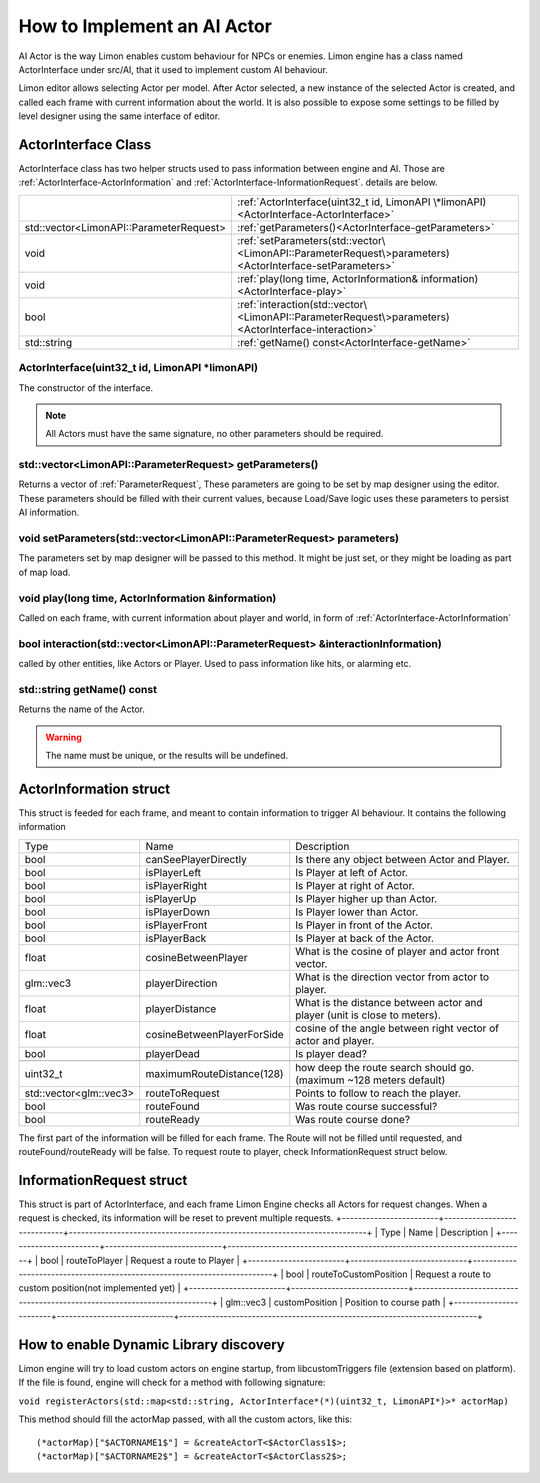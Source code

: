 .. _implementAIActor:

============================
How to Implement an AI Actor
============================

AI Actor is the way Limon enables custom behaviour for NPCs or enemies. Limon engine has a class named ActorInterface under src/AI, that it used to implement custom AI behaviour.

Limon editor allows selecting Actor per model. After Actor selected, a new instance of the selected Actor is created, and called each frame with current information about the world. It is also possible to expose some settings to be filled by level designer using the same interface of editor.

ActorInterface Class
____________________

ActorInterface class has two helper structs used to pass information between engine and AI. Those are :ref:`ActorInterface-ActorInformation` and :ref:`ActorInterface-InformationRequest`. details are below.

+---------------------------------------------------+-----------------------------------------------------------------------------------------------------------+
|                                                   |:ref:`ActorInterface(uint32_t id, LimonAPI \*limonAPI)<ActorInterface-ActorInterface>`                     |
+---------------------------------------------------+-----------------------------------------------------------------------------------------------------------+
|std::vector<LimonAPI::ParameterRequest>            |:ref:`getParameters()<ActorInterface-getParameters>`                                                       |
+---------------------------------------------------+-----------------------------------------------------------------------------------------------------------+
|void                                               |:ref:`setParameters(std::vector\<LimonAPI::ParameterRequest\>parameters)<ActorInterface-setParameters>`    |
+---------------------------------------------------+-----------------------------------------------------------------------------------------------------------+
|void                                               |:ref:`play(long time, ActorInformation& information)<ActorInterface-play>`                                 |
+---------------------------------------------------+-----------------------------------------------------------------------------------------------------------+
|bool                                               |:ref:`interaction(std::vector\<LimonAPI::ParameterRequest\>parameters)<ActorInterface-interaction>`        |
+---------------------------------------------------+-----------------------------------------------------------------------------------------------------------+
|std::string                                        |:ref:`getName() const<ActorInterface-getName>`                                                             |
+---------------------------------------------------+-----------------------------------------------------------------------------------------------------------+

.. _ActorInterface-ActorInterface:

ActorInterface(uint32_t id, LimonAPI \*limonAPI)
================================================
The constructor of the interface.

.. note::
    All Actors must have the same signature, no other parameters should be required.

.. _ActorInterface-getParameters:

std::vector<LimonAPI::ParameterRequest> getParameters()
=======================================================

Returns a vector of :ref:`ParameterRequest`, These parameters are going to be set by map designer using the editor. These parameters should be filled with their current values, because Load/Save logic uses these parameters to persist AI information.

.. _ActorInterface-setParameters:

void setParameters(std::vector<LimonAPI::ParameterRequest> parameters)
======================================================================

The parameters set by map designer will be passed to this method. It might be just set, or they might be loading as part of map load.

.. _ActorInterface-play:

void play(long time, ActorInformation &information)
===================================================

Called on each frame, with current information about player and world, in form of :ref:`ActorInterface-ActorInformation`

.. _ActorInterface-interaction:

bool interaction(std::vector<LimonAPI::ParameterRequest> &interactionInformation)
=================================================================================

called by other entities, like Actors or Player. Used to pass information like hits, or alarming etc.

.. _ActorInterface-getName:

std::string getName() const
===============

Returns the name of the Actor.

.. warning::
    The name must be unique, or the results will be undefined.

.. _ActorInterface-ActorInformation:

ActorInformation struct
_______________________

This struct is feeded for each frame, and meant to contain information to trigger AI behaviour. It contains the following information

+------------------------+-----------------------------+--------------------------------------------------------------------------+
| Type                   | Name                        | Description                                                              |
+------------------------+-----------------------------+--------------------------------------------------------------------------+
|bool                    | canSeePlayerDirectly        | Is there any object between Actor and Player.                            |
+------------------------+-----------------------------+--------------------------------------------------------------------------+
|bool                    | isPlayerLeft                | Is Player at left of Actor.                                              |
+------------------------+-----------------------------+--------------------------------------------------------------------------+
|bool                    | isPlayerRight               | Is Player at right of Actor.                                             |
+------------------------+-----------------------------+--------------------------------------------------------------------------+
|bool                    | isPlayerUp                  | Is Player higher up than Actor.                                          |
+------------------------+-----------------------------+--------------------------------------------------------------------------+
|bool                    | isPlayerDown                | Is Player lower than Actor.                                              |
+------------------------+-----------------------------+--------------------------------------------------------------------------+
|bool                    | isPlayerFront               | Is Player in front of the Actor.                                         |
+------------------------+-----------------------------+--------------------------------------------------------------------------+
|bool                    | isPlayerBack                | Is Player at back of the Actor.                                          |
+------------------------+-----------------------------+--------------------------------------------------------------------------+
|float                   | cosineBetweenPlayer         | What is the cosine of player and actor front vector.                     |
+------------------------+-----------------------------+--------------------------------------------------------------------------+
|glm::vec3               | playerDirection             | What is the direction vector from actor to player.                       |
+------------------------+-----------------------------+--------------------------------------------------------------------------+
|float                   | playerDistance              | What is the distance between actor and player (unit is close to meters). |
+------------------------+-----------------------------+--------------------------------------------------------------------------+
|float                   | cosineBetweenPlayerForSide  | cosine of the angle between right vector of actor and player.            |
+------------------------+-----------------------------+--------------------------------------------------------------------------+
|bool                    | playerDead                  | Is player dead?                                                          |
+------------------------+-----------------------------+--------------------------------------------------------------------------+
|                        |                             |                                                                          |
+------------------------+-----------------------------+--------------------------------------------------------------------------+
| uint32_t               | maximumRouteDistance(128)   | how deep the route search should go. (maximum ~128 meters default)       |
+------------------------+-----------------------------+--------------------------------------------------------------------------+
| std::vector<glm::vec3> | routeToRequest              | Points to follow to reach the player.                                    |
+------------------------+-----------------------------+--------------------------------------------------------------------------+
| bool                   | routeFound                  | Was route course successful?                                             |
+------------------------+-----------------------------+--------------------------------------------------------------------------+
| bool                   | routeReady                  | Was route course done?                                                   |
+------------------------+-----------------------------+--------------------------------------------------------------------------+

The first part of the information will be filled for each frame. The Route will not be filled until requested, and routeFound/routeReady will be false. To request route to player, check InformationRequest struct below.

.. _ActorInterface-InformationRequest:

InformationRequest struct
_________________________

This struct is part of ActorInterface, and each frame Limon Engine checks all Actors for request changes. When a request is checked, its information will be reset to prevent multiple requests.
+------------------------+-----------------------------+--------------------------------------------------------------------------+
| Type                   | Name                        | Description                                                              |
+------------------------+-----------------------------+--------------------------------------------------------------------------+
| bool                   | routeToPlayer               | Request a route to Player                                                |
+------------------------+-----------------------------+--------------------------------------------------------------------------+
| bool                   | routeToCustomPosition       | Request a route to custom position(not implemented yet)                  |
+------------------------+-----------------------------+--------------------------------------------------------------------------+
| glm::vec3              | customPosition              | Position to course path                                                  |
+------------------------+-----------------------------+--------------------------------------------------------------------------+

.. _ActorInterface-enableDynamicDiscovery:

How to enable Dynamic Library discovery
_______________________________________

Limon engine will try to load custom actors on engine startup, from libcustomTriggers file (extension based on platform). If the file is found, engine will check for a method with following signature:

``void registerActors(std::map<std::string, ActorInterface*(*)(uint32_t, LimonAPI*)>* actorMap)``

This method should fill the actorMap passed, with all the custom actors, like this:
::

    (*actorMap)["$ACTORNAME1$"] = &createActorT<$ActorClass1$>;
    (*actorMap)["$ACTORNAME2$"] = &createActorT<$ActorClass2$>;